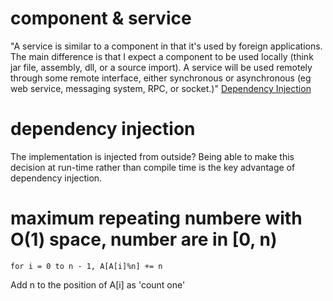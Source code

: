 * component & service
  "A service is similar to a component in that it's used by foreign
  applications. The main difference is that I expect a component to be
  used locally (think jar file, assembly, dll, or a source import). A
  service will be used remotely through some remote interface, either
  synchronous or asynchronous (eg web service, messaging system, RPC,
  or socket.)"
  [[http://www.martinfowler.com/articles/injection.html][Dependency Injection]]

* dependency injection
  The implementation is injected from outside?
  Being able to make this decision at run-time rather than compile
  time is the key advantage of dependency injection. 
* maximum repeating numbere with O(1) space, number are in [0, n)
  : for i = 0 to n - 1, A[A[i]%n] += n
  Add n to the position of A[i] as 'count one'
  
